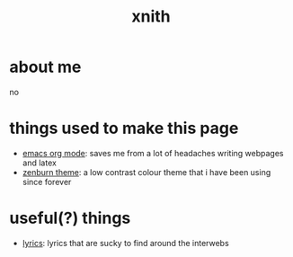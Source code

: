 #+TITLE: xnith
#+OPTIONS: toc:nil num:nil title:nil
#+HTML_HEAD: <link rel="stylesheet" type="text/css" href="zenburn.css" />
* about me
no

* things used to make this page
- [[https://orgmode.org][emacs org mode]]: saves me from a lot of headaches writing webpages and latex 
- [[https://en.wikipedia.org/wiki/Wikipedia:Zenburn][zenburn theme]]: a low contrast colour theme that i have been using since forever

* useful(?) things
- [[./lyrics.html][lyrics]]: lyrics that are sucky to find around the interwebs



